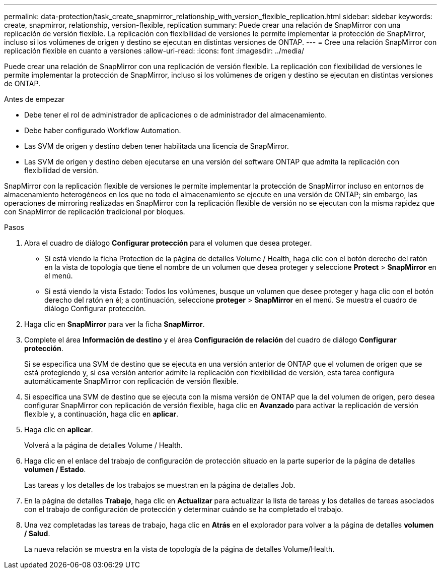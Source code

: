 ---
permalink: data-protection/task_create_snapmirror_relationship_with_version_flexible_replication.html 
sidebar: sidebar 
keywords: create, snapmirror, relationship, version-flexible, replication 
summary: Puede crear una relación de SnapMirror con una replicación de versión flexible. La replicación con flexibilidad de versiones le permite implementar la protección de SnapMirror, incluso si los volúmenes de origen y destino se ejecutan en distintas versiones de ONTAP. 
---
= Cree una relación SnapMirror con replicación flexible en cuanto a versiones
:allow-uri-read: 
:icons: font
:imagesdir: ../media/


[role="lead"]
Puede crear una relación de SnapMirror con una replicación de versión flexible. La replicación con flexibilidad de versiones le permite implementar la protección de SnapMirror, incluso si los volúmenes de origen y destino se ejecutan en distintas versiones de ONTAP.

.Antes de empezar
* Debe tener el rol de administrador de aplicaciones o de administrador del almacenamiento.
* Debe haber configurado Workflow Automation.
* Las SVM de origen y destino deben tener habilitada una licencia de SnapMirror.
* Las SVM de origen y destino deben ejecutarse en una versión del software ONTAP que admita la replicación con flexibilidad de versión.


SnapMirror con la replicación flexible de versiones le permite implementar la protección de SnapMirror incluso en entornos de almacenamiento heterogéneos en los que no todo el almacenamiento se ejecute en una versión de ONTAP; sin embargo, las operaciones de mirroring realizadas en SnapMirror con la replicación flexible de versión no se ejecutan con la misma rapidez que con SnapMirror de replicación tradicional por bloques.

.Pasos
. Abra el cuadro de diálogo *Configurar protección* para el volumen que desea proteger.
+
** Si está viendo la ficha Protection de la página de detalles Volume / Health, haga clic con el botón derecho del ratón en la vista de topología que tiene el nombre de un volumen que desea proteger y seleccione *Protect* > *SnapMirror* en el menú.
** Si está viendo la vista Estado: Todos los volúmenes, busque un volumen que desee proteger y haga clic con el botón derecho del ratón en él; a continuación, seleccione *proteger* > *SnapMirror* en el menú. Se muestra el cuadro de diálogo Configurar protección.


. Haga clic en *SnapMirror* para ver la ficha *SnapMirror*.
. Complete el área *Información de destino* y el área *Configuración de relación* del cuadro de diálogo *Configurar protección*.
+
Si se especifica una SVM de destino que se ejecuta en una versión anterior de ONTAP que el volumen de origen que se está protegiendo y, si esa versión anterior admite la replicación con flexibilidad de versión, esta tarea configura automáticamente SnapMirror con replicación de versión flexible.

. Si especifica una SVM de destino que se ejecuta con la misma versión de ONTAP que la del volumen de origen, pero desea configurar SnapMirror con replicación de versión flexible, haga clic en *Avanzado* para activar la replicación de versión flexible y, a continuación, haga clic en *aplicar*.
. Haga clic en *aplicar*.
+
Volverá a la página de detalles Volume / Health.

. Haga clic en el enlace del trabajo de configuración de protección situado en la parte superior de la página de detalles *volumen / Estado*.
+
Las tareas y los detalles de los trabajos se muestran en la página de detalles Job.

. En la página de detalles *Trabajo*, haga clic en *Actualizar* para actualizar la lista de tareas y los detalles de tareas asociados con el trabajo de configuración de protección y determinar cuándo se ha completado el trabajo.
. Una vez completadas las tareas de trabajo, haga clic en *Atrás* en el explorador para volver a la página de detalles *volumen / Salud*.
+
La nueva relación se muestra en la vista de topología de la página de detalles Volume/Health.


